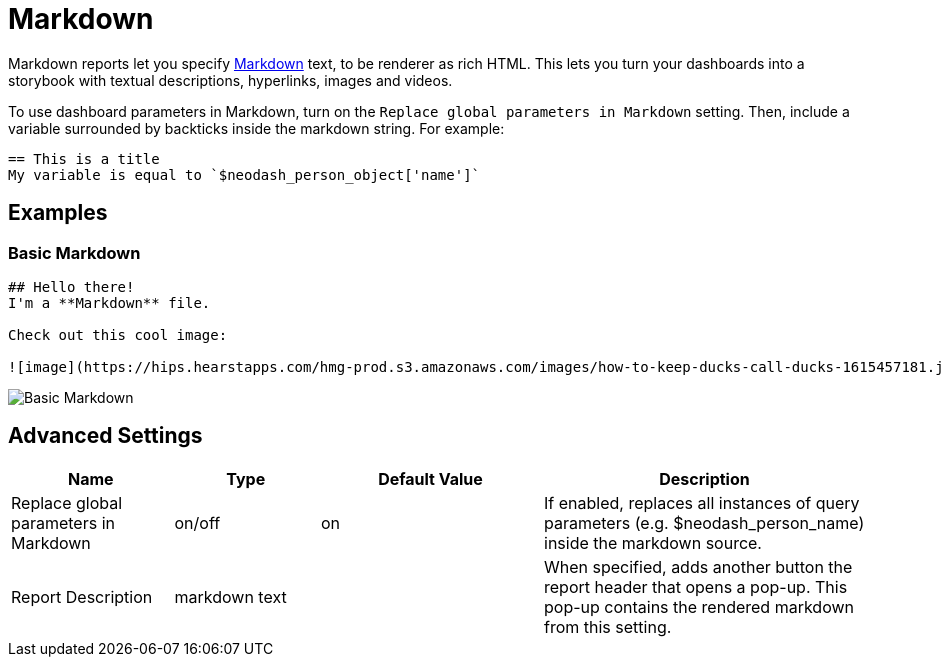 = Markdown

Markdown reports let you specify
https://docs.github.com/en/get-started/writing-on-github/getting-started-with-writing-and-formatting-on-github/basic-writing-and-formatting-syntax#styling-text[Markdown]
text, to be renderer as rich HTML. This lets you turn your dashboards
into a storybook with textual descriptions, hyperlinks, images and
videos.

To use dashboard parameters in Markdown, turn on the `Replace global parameters in Markdown` setting.
Then, include a variable surrounded by backticks inside the markdown string. For example:

```
== This is a title
My variable is equal to `$neodash_person_object['name']`
```


== Examples

=== Basic Markdown

....
## Hello there!
I'm a **Markdown** file.

Check out this cool image:

![image](https://hips.hearstapps.com/hmg-prod.s3.amazonaws.com/images/how-to-keep-ducks-call-ducks-1615457181.jpg?resize=240:*)
....

image::markdown.png[Basic Markdown]

== Advanced Settings

[width="100%",cols="19%,17%,26%,38%",options="header",]
|===
|Name |Type |Default Value |Description
|Replace global parameters in Markdown |on/off |on |If enabled, replaces
all instances of query parameters (e.g. $neodash_person_name) inside the
markdown source.
|Report Description |markdown text | | When specified, adds another button the report header that opens a pop-up. This pop-up contains the rendered markdown from this setting. 
|===
